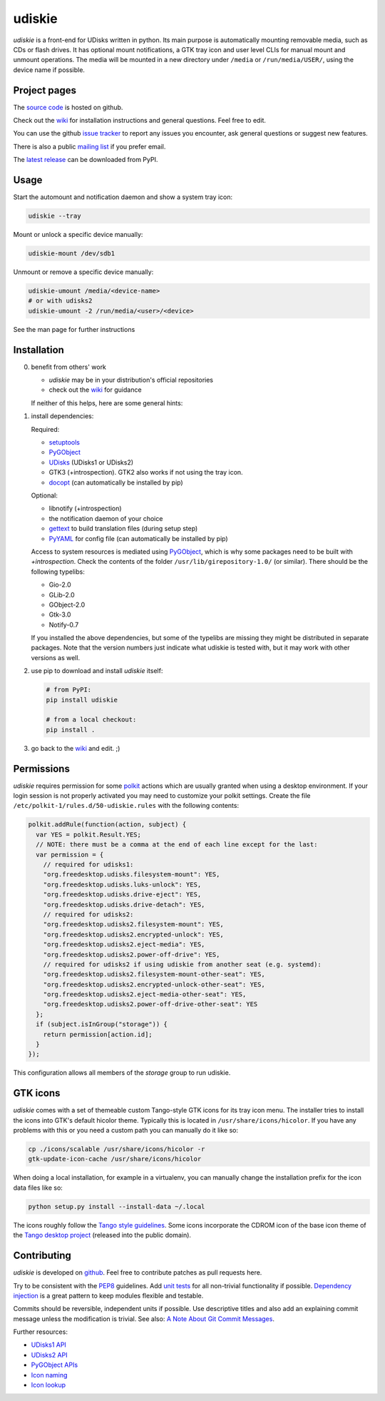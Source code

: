 =======
udiskie
=======

|Version| |Downloads| |License|

*udiskie* is a front-end for UDisks written in python. Its main purpose is
automatically mounting removable media, such as CDs or flash drives. It has
optional mount notifications, a GTK tray icon and user level CLIs for manual
mount and unmount operations. The media will be mounted in a new directory
under ``/media`` or ``/run/media/USER/``, using the device name if possible.


Project pages
-------------

The `source code`_ is hosted on github.

Check out the `wiki`_ for installation instructions and general questions.
Feel free to edit.

You can use the github `issue tracker`_ to report any issues you encounter,
ask general questions or suggest new features.

There is also a public `mailing list`_ if you prefer email.

The `latest release`_ can be downloaded from PyPI.

.. _source code: https://github.com/coldfix/udiskie
.. _wiki: https://github.com/coldfix/udiskie/wiki
.. _issue tracker: https://github.com/coldfix/udiskie/issues
.. _mailing list: http://lists.coldfix.de/mailman/listinfo/udiskie
.. _latest release: https://pypi.python.org/pypi/udiskie/


Usage
-----

Start the automount and notification daemon and show a system tray icon:

.. code-block:: bash

    udiskie --tray

Mount or unlock a specific device manually:

.. code-block:: bash

    udiskie-mount /dev/sdb1

Unmount or remove a specific device manually:

.. code-block:: bash

    udiskie-umount /media/<device-name>
    # or with udisks2
    udiskie-umount -2 /run/media/<user>/<device>

See the man page for further instructions


Installation
------------

0. benefit from others' work

   - *udiskie* may be in your distribution's official repositories
   - check out the wiki_ for guidance

   If neither of this helps, here are some general hints:

1. install dependencies:

   Required:

   - setuptools_
   - PyGObject_
   - UDisks_ (UDisks1 or UDisks2)
   - GTK3 (+introspection). GTK2 also works if not using the tray icon.
   - docopt_ (can automatically be installed by pip)

   Optional:

   - libnotify (+introspection)
   - the notification daemon of your choice
   - gettext_ to build translation files (during setup step)
   - PyYAML_ for config file (can automatically be installed by pip)

   Access to system resources is mediated using PyGObject_, which is why some
   packages need to be built with *+introspection*. Check the contents of the
   folder ``/usr/lib/girepository-1.0/`` (or similar). There should be the
   following typelibs:

   - Gio-2.0
   - GLib-2.0
   - GObject-2.0
   - Gtk-3.0
   - Notify-0.7

   If you installed the above dependencies, but some of the typelibs are
   missing they might be distributed in separate packages. Note that the
   version numbers just indicate what udiskie is tested with, but it may
   work with other versions as well.

2. use pip to download and install *udiskie* itself:

   .. code-block:: bash

       # from PyPI:
       pip install udiskie

       # from a local checkout:
       pip install .

3. go back to the wiki_ and edit. ;)


.. _wiki: https://github.com/coldfix/udiskie/wiki
.. _setuptools: https://pypi.python.org/pypi/setuptools/
.. _UDisks: http://www.freedesktop.org/wiki/Software/udisks
.. _PyGObject: https://wiki.gnome.org/Projects/PyGObject
.. _PyYAML: https://pypi.python.org/pypi/PyYAML
.. _docopt: http://docopt.org/
.. _gettext: http://www.gnu.org/software/gettext/


Permissions
-----------

*udiskie* requires permission for some polkit_ actions which are usually
granted when using a desktop environment. If your login session is not
properly activated you may need to customize your polkit settings. Create the
file ``/etc/polkit-1/rules.d/50-udiskie.rules`` with the following contents:

.. code-block:: javascript

    polkit.addRule(function(action, subject) {
      var YES = polkit.Result.YES;
      // NOTE: there must be a comma at the end of each line except for the last:
      var permission = {
        // required for udisks1:
        "org.freedesktop.udisks.filesystem-mount": YES,
        "org.freedesktop.udisks.luks-unlock": YES,
        "org.freedesktop.udisks.drive-eject": YES,
        "org.freedesktop.udisks.drive-detach": YES,
        // required for udisks2:
        "org.freedesktop.udisks2.filesystem-mount": YES,
        "org.freedesktop.udisks2.encrypted-unlock": YES,
        "org.freedesktop.udisks2.eject-media": YES,
        "org.freedesktop.udisks2.power-off-drive": YES,
        // required for udisks2 if using udiskie from another seat (e.g. systemd):
        "org.freedesktop.udisks2.filesystem-mount-other-seat": YES,
        "org.freedesktop.udisks2.encrypted-unlock-other-seat": YES,
        "org.freedesktop.udisks2.eject-media-other-seat": YES,
        "org.freedesktop.udisks2.power-off-drive-other-seat": YES
      };
      if (subject.isInGroup("storage")) {
        return permission[action.id];
      }
    });

This configuration allows all members of the *storage* group to run
udiskie.

.. _polkit: http://www.freedesktop.org/wiki/Software/polkit/


GTK icons
---------

*udiskie* comes with a set of themeable custom Tango-style GTK icons for its
tray icon menu. The installer tries to install the icons into GTK's default
hicolor theme. Typically this is located in ``/usr/share/icons/hicolor``. If
you have any problems with this or you need a custom path you can manually do
it like so:

.. code-block:: bash

    cp ./icons/scalable /usr/share/icons/hicolor -r
    gtk-update-icon-cache /usr/share/icons/hicolor

When doing a local installation, for example in a virtualenv, you can
manually change the installation prefix for the icon data files like so:

.. code-block:: bash

    python setup.py install --install-data ~/.local

The icons roughly follow the `Tango style guidelines`_. Some icons incorporate
the CDROM icon of the base icon theme of the `Tango desktop project`_
(released into the public domain).

.. _`Tango style guidelines`: http://tango.freedesktop.org/Tango_Icon_Theme_Guidelines
.. _`Tango desktop project`: http://tango.freedesktop.org/Tango_Desktop_Project


Contributing
------------

*udiskie* is developed on github_. Feel free to contribute patches as pull
requests here.

Try to be consistent with the PEP8_ guidelines. Add `unit tests`_ for all
non-trivial functionality if possible. `Dependency injection`_ is a great
pattern to keep modules flexible and testable.

Commits should be reversible, independent units if possible. Use descriptive
titles and also add an explaining commit message unless the modification is
trivial. See also: `A Note About Git Commit Messages`_.

Further resources:

- `UDisks1 API`_
- `UDisks2 API`_
- `PyGObject APIs`_
- `Icon naming`_
- `Icon lookup`_

.. _github: https://github.com/coldfix/udiskie
.. _PEP8: http://www.python.org/dev/peps/pep-0008/
.. _`unit tests`: http://docs.python.org/2/library/unittest.html
.. _`Dependency injection`: http://www.youtube.com/watch?v=RlfLCWKxHJ0
.. _`A Note About Git Commit Messages`: http://tbaggery.com/2008/04/19/a-note-about-git-commit-messages.html

.. _`UDisks1 API`: http://udisks.freedesktop.org/docs/1.0.5/
.. _`UDisks2 API`: http://udisks.freedesktop.org/docs/latest/
.. _`PyGObject APIs`: http://lazka.github.io/pgi-docs/index.html
.. _`Icon naming`: http://standards.freedesktop.org/icon-naming-spec/icon-naming-spec-latest.html
.. _`Icon lookup`: http://standards.freedesktop.org/icon-theme-spec/icon-theme-spec-latest.html


.. |Version| image:: https://pypip.in/v/udiskie/badge.svg
   :target: https://pypi.python.org/pypi/udiskie/
   :alt: Latest Version

.. |Downloads| image:: https://pypip.in/d/udiskie/badge.svg
   :target: https://pypi.python.org/pypi/udiskie#downloads
   :alt: Downloads

.. |License| image:: https://pypip.in/license/udiskie/badge.svg
   :target: https://github.com/coldfix/udiskie/blob/master/COPYING
   :alt: License
